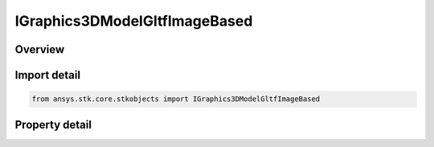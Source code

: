 IGraphics3DModelGltfImageBased
==============================

.. py:class:: ansys.stk.core.stkobjects.IGraphics3DModelGltfImageBased

   object
   
   glTF Reflection Settings Interface.

.. py:currentmodule:: IGraphics3DModelGltfImageBased

Overview
--------

.. tab-set::

    .. tab-item:: Properties
        
        .. list-table::
            :header-rows: 0
            :widths: auto

            * - :py:attr:`~ansys.stk.core.stkobjects.IGraphics3DModelGltfImageBased.filename`
              - Path and filename of the glTF image based file.
            * - :py:attr:`~ansys.stk.core.stkobjects.IGraphics3DModelGltfImageBased.file_path`
              - Absolute path and filename of the glTF image based file.
            * - :py:attr:`~ansys.stk.core.stkobjects.IGraphics3DModelGltfImageBased.reflection_reference_frame`
              - Gets or sets the system used to orient an environment map around a glTF model.


Import detail
-------------

.. code-block:: python

    from ansys.stk.core.stkobjects import IGraphics3DModelGltfImageBased


Property detail
---------------

.. py:property:: filename
    :canonical: ansys.stk.core.stkobjects.IGraphics3DModelGltfImageBased.filename
    :type: str

    Path and filename of the glTF image based file.

.. py:property:: file_path
    :canonical: ansys.stk.core.stkobjects.IGraphics3DModelGltfImageBased.file_path
    :type: str

    Absolute path and filename of the glTF image based file.

.. py:property:: reflection_reference_frame
    :canonical: ansys.stk.core.stkobjects.IGraphics3DModelGltfImageBased.reflection_reference_frame
    :type: str

    Gets or sets the system used to orient an environment map around a glTF model.


